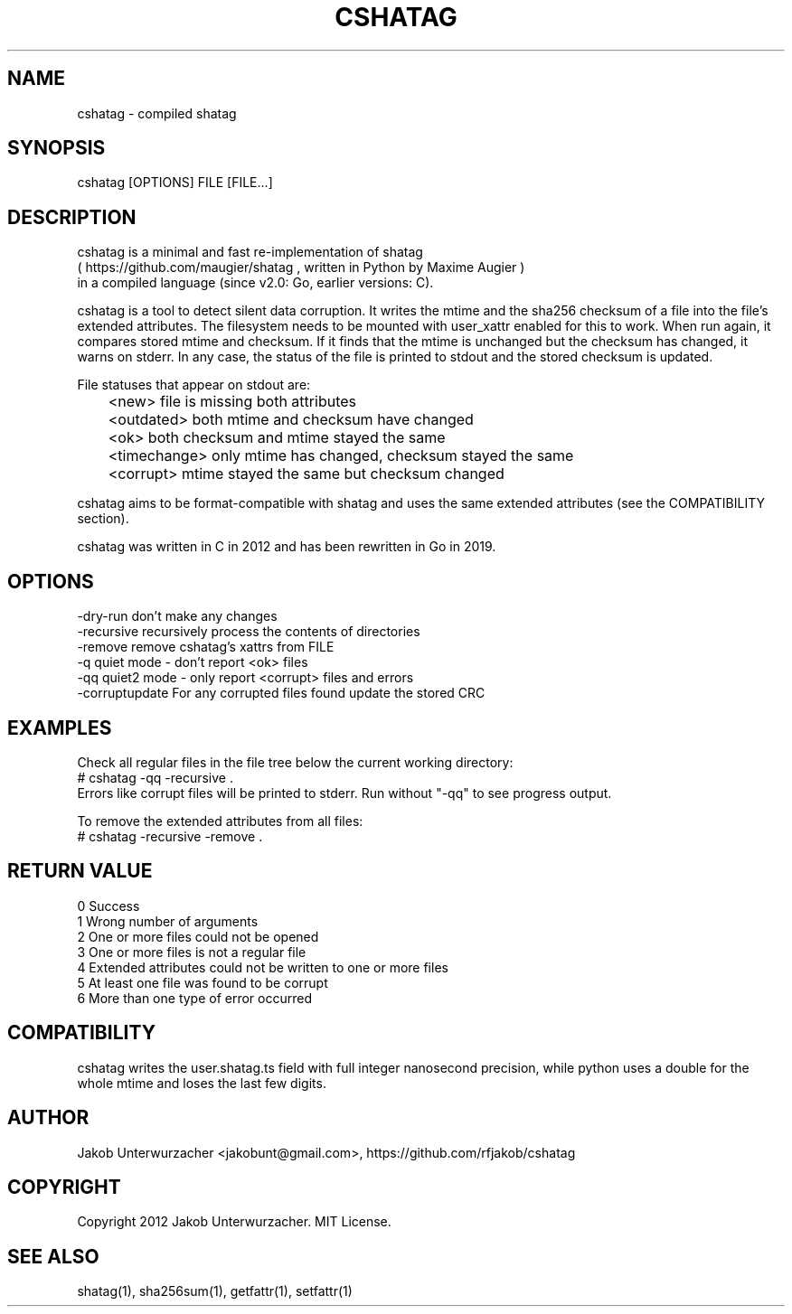.\"Generate README file for github: MANWIDTH=80 man ./cshatag.1 > README
.TH CSHATAG 1 "MAY 2012" Linux "User Manuals"
.SH NAME

cshatag \- compiled shatag

.SH SYNOPSIS

cshatag [OPTIONS] FILE [FILE...]

.SH DESCRIPTION

cshatag is a minimal and fast re-implementation of shatag
.br
( https://github.com/maugier/shatag , written in Python
by Maxime Augier )
.br
in a compiled language (since v2.0: Go, earlier versions: C).

cshatag is a tool to detect silent data corruption. It writes
the mtime and the sha256 checksum of a file into the file's
extended attributes. The filesystem needs to be mounted with
user_xattr enabled for this to work.
When run again, it compares stored mtime and checksum. If it
finds that the mtime is unchanged but the checksum has changed,
it warns on stderr.
In any case, the status of the file is printed to stdout
and the stored checksum is updated.

File statuses that appear on stdout are:
.br
	<new>         file is missing both attributes
.br
	<outdated>    both mtime and checksum have changed
.br
	<ok>          both checksum and mtime stayed the same
.br
	<timechange>  only mtime has changed, checksum stayed the same
.br
	<corrupt>     mtime stayed the same but checksum changed

cshatag aims to be format-compatible with shatag and uses the
same extended attributes (see the COMPATIBILITY section).

cshatag was written in C in 2012 and has been
rewritten in Go in 2019.

.SH OPTIONS

-dry-run       don't make any changes
.br
-recursive     recursively process the contents of directories
.br
-remove        remove cshatag's xattrs from FILE
.br
-q             quiet mode - don't report <ok> files
.br
-qq            quiet2 mode - only report <corrupt> files and errors
.br
-corruptupdate For any corrupted files found update the stored CRC

.SH EXAMPLES

Check all regular files in the file tree below the current working directory:
.br
# cshatag -qq -recursive .
.br
Errors like corrupt files will be printed to stderr.
Run without "-qq" to see progress output.

To remove the extended attributes from all files:
.br
# cshatag -recursive -remove .

.SH "RETURN VALUE"

0 Success
.br
1 Wrong number of arguments
.br
2 One or more files could not be opened
.br
3 One or more files is not a regular file
.br
4 Extended attributes could not be written to one or more files
.br
5 At least one file was found to be corrupt
.br
6 More than one type of error occurred

.SH COMPATIBILITY

cshatag writes the user.shatag.ts field with full integer
nanosecond precision, while python uses a double for the
whole mtime and loses the last few digits.

.SH AUTHOR
Jakob Unterwurzacher <jakobunt@gmail.com>, https://github.com/rfjakob/cshatag

.SH COPYRIGHT
Copyright 2012 Jakob Unterwurzacher. MIT License.

.SH "SEE ALSO"
shatag(1), sha256sum(1), getfattr(1), setfattr(1)
